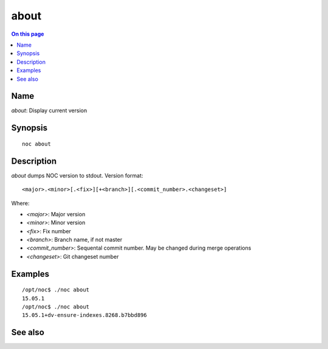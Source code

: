 .. _man-about:

======================================
about
======================================

.. contents:: On this page
    :local:
    :backlinks: none
    :depth: 1
    :class: singlecol

Name
----
*about*: Display current version

Synopsis
--------
::

    noc about

Description
-----------
*about* dumps NOC version to stdout.
Version format::

    <major>.<minor>[.<fix>][+<branch>][.<commit_number>.<changeset>]

Where:

* *<major>*: Major version
* *<minor>*: Minor version
* *<fix>*: Fix number
* *<branch>*: Branch name, if not master
* *<commit_number>*: Sequental commit number. May be changed during merge operations
* *<changeset>*: Git changeset number

Examples
--------
::

    /opt/noc$ ./noc about
    15.05.1
    /opt/noc$ ./noc about
    15.05.1+dv-ensure-indexes.8268.b7bbd896

See also
--------
